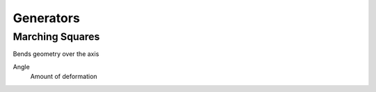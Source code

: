 Generators
===================================

************************************************************
Marching Squares
************************************************************

Bends geometry over the axis

.. image:: images/bend.PNG

Angle
  Amount of deformation
